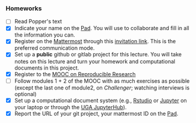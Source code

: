 *** Homeworks
 - [-] Read Popper's text
 - [X] Indicate your name on the [[https://codimd.math.cnrs.fr/Dai2ZzqzTwezOMZVIyMN-g#][Pad]]. You will use to collaborate and fill in all the information you can.
 - [X] Register on the [[https://framateam.org/smpe-2023-2024/channels/town-square][Mattermost]] through this [[https://framateam.org/signup_user_complete/?id=yxk5rpuqdpds5b785t6ka94o4e&md=link&sbr=su][invitation link]]. This is the preferred communication mode.
 - [X] Set up a *public* github or gitlab project for this lecture. You will take notes on this lecture and turn your homework and computational documents in this project.
 - [X] Register to the [[https://www.fun-mooc.fr/fr/cours/recherche-reproductible-principes-methodologiques-pour-une-science-transparente/][MOOC on Reproducible Research]]
 - [-] Follow modules 1 + 2 of the MOOC with as much exercises as possible (except the last one of module2, on /Challenger/; watching interviews is optional)
 - [X] Set up a computational document system (e.g., [[#rstudio][Rstudio]] or [[#jupyter][Jupyter]] on your laptop or through the [[https://jupyterhub.u-ga.fr/][UGA JupyterHub]]).
 - [X] Report the URL of your git project, your mattermost ID on the [[https://codimd.math.cnrs.fr/Dai2ZzqzTwezOMZVIyMN-g#][Pad]].
